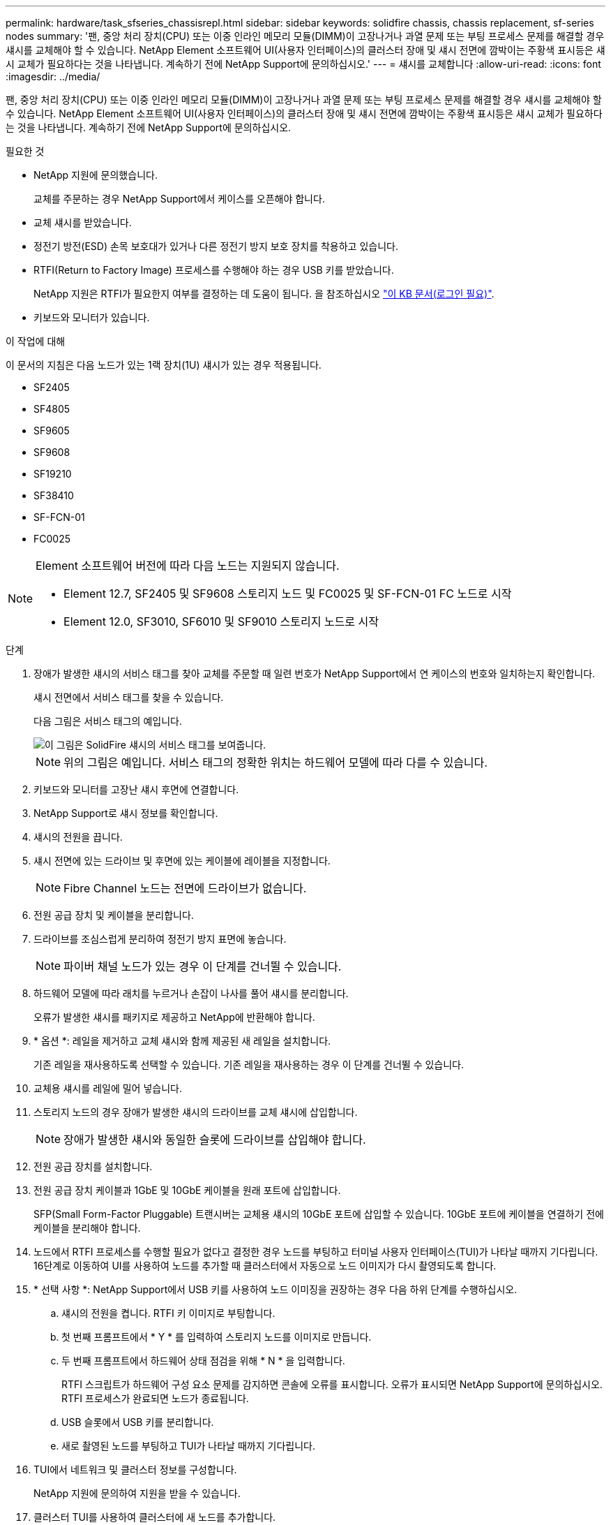 ---
permalink: hardware/task_sfseries_chassisrepl.html 
sidebar: sidebar 
keywords: solidfire chassis, chassis replacement, sf-series nodes 
summary: '팬, 중앙 처리 장치(CPU) 또는 이중 인라인 메모리 모듈(DIMM)이 고장나거나 과열 문제 또는 부팅 프로세스 문제를 해결할 경우 섀시를 교체해야 할 수 있습니다. NetApp Element 소프트웨어 UI(사용자 인터페이스)의 클러스터 장애 및 섀시 전면에 깜박이는 주황색 표시등은 섀시 교체가 필요하다는 것을 나타냅니다. 계속하기 전에 NetApp Support에 문의하십시오.' 
---
= 섀시를 교체합니다
:allow-uri-read: 
:icons: font
:imagesdir: ../media/


[role="lead"]
팬, 중앙 처리 장치(CPU) 또는 이중 인라인 메모리 모듈(DIMM)이 고장나거나 과열 문제 또는 부팅 프로세스 문제를 해결할 경우 섀시를 교체해야 할 수 있습니다. NetApp Element 소프트웨어 UI(사용자 인터페이스)의 클러스터 장애 및 섀시 전면에 깜박이는 주황색 표시등은 섀시 교체가 필요하다는 것을 나타냅니다. 계속하기 전에 NetApp Support에 문의하십시오.

.필요한 것
* NetApp 지원에 문의했습니다.
+
교체를 주문하는 경우 NetApp Support에서 케이스를 오픈해야 합니다.

* 교체 섀시를 받았습니다.
* 정전기 방전(ESD) 손목 보호대가 있거나 다른 정전기 방지 보호 장치를 착용하고 있습니다.
* RTFI(Return to Factory Image) 프로세스를 수행해야 하는 경우 USB 키를 받았습니다.
+
NetApp 지원은 RTFI가 필요한지 여부를 결정하는 데 도움이 됩니다. 을 참조하십시오 https://kb.netapp.com/Advice_and_Troubleshooting/Hybrid_Cloud_Infrastructure/NetApp_HCI/How_to_create_an_RTFI_key_to_re-image_a_SolidFire_storage_node["이 KB 문서(로그인 필요)"].

* 키보드와 모니터가 있습니다.


.이 작업에 대해
이 문서의 지침은 다음 노드가 있는 1랙 장치(1U) 섀시가 있는 경우 적용됩니다.

* SF2405
* SF4805
* SF9605
* SF9608
* SF19210
* SF38410
* SF-FCN-01
* FC0025


[NOTE]
====
Element 소프트웨어 버전에 따라 다음 노드는 지원되지 않습니다.

* Element 12.7, SF2405 및 SF9608 스토리지 노드 및 FC0025 및 SF-FCN-01 FC 노드로 시작
* Element 12.0, SF3010, SF6010 및 SF9010 스토리지 노드로 시작


====
.단계
. 장애가 발생한 섀시의 서비스 태그를 찾아 교체를 주문할 때 일련 번호가 NetApp Support에서 연 케이스의 번호와 일치하는지 확인합니다.
+
섀시 전면에서 서비스 태그를 찾을 수 있습니다.

+
다음 그림은 서비스 태그의 예입니다.

+
image::../media/sf_series_chassis_service_tag.gif[이 그림은 SolidFire 섀시의 서비스 태그를 보여줍니다.]

+

NOTE: 위의 그림은 예입니다. 서비스 태그의 정확한 위치는 하드웨어 모델에 따라 다를 수 있습니다.

. 키보드와 모니터를 고장난 섀시 후면에 연결합니다.
. NetApp Support로 섀시 정보를 확인합니다.
. 섀시의 전원을 끕니다.
. 섀시 전면에 있는 드라이브 및 후면에 있는 케이블에 레이블을 지정합니다.
+

NOTE: Fibre Channel 노드는 전면에 드라이브가 없습니다.

. 전원 공급 장치 및 케이블을 분리합니다.
. 드라이브를 조심스럽게 분리하여 정전기 방지 표면에 놓습니다.
+

NOTE: 파이버 채널 노드가 있는 경우 이 단계를 건너뛸 수 있습니다.

. 하드웨어 모델에 따라 래치를 누르거나 손잡이 나사를 풀어 섀시를 분리합니다.
+
오류가 발생한 섀시를 패키지로 제공하고 NetApp에 반환해야 합니다.

. * 옵션 *: 레일을 제거하고 교체 섀시와 함께 제공된 새 레일을 설치합니다.
+
기존 레일을 재사용하도록 선택할 수 있습니다. 기존 레일을 재사용하는 경우 이 단계를 건너뛸 수 있습니다.

. 교체용 섀시를 레일에 밀어 넣습니다.
. 스토리지 노드의 경우 장애가 발생한 섀시의 드라이브를 교체 섀시에 삽입합니다.
+

NOTE: 장애가 발생한 섀시와 동일한 슬롯에 드라이브를 삽입해야 합니다.

. 전원 공급 장치를 설치합니다.
. 전원 공급 장치 케이블과 1GbE 및 10GbE 케이블을 원래 포트에 삽입합니다.
+
SFP(Small Form-Factor Pluggable) 트랜시버는 교체용 섀시의 10GbE 포트에 삽입할 수 있습니다. 10GbE 포트에 케이블을 연결하기 전에 케이블을 분리해야 합니다.

. 노드에서 RTFI 프로세스를 수행할 필요가 없다고 결정한 경우 노드를 부팅하고 터미널 사용자 인터페이스(TUI)가 나타날 때까지 기다립니다. 16단계로 이동하여 UI를 사용하여 노드를 추가할 때 클러스터에서 자동으로 노드 이미지가 다시 촬영되도록 합니다.
. * 선택 사항 *: NetApp Support에서 USB 키를 사용하여 노드 이미징을 권장하는 경우 다음 하위 단계를 수행하십시오.
+
.. 섀시의 전원을 켭니다. RTFI 키 이미지로 부팅합니다.
.. 첫 번째 프롬프트에서 * Y * 를 입력하여 스토리지 노드를 이미지로 만듭니다.
.. 두 번째 프롬프트에서 하드웨어 상태 점검을 위해 * N * 을 입력합니다.
+
RTFI 스크립트가 하드웨어 구성 요소 문제를 감지하면 콘솔에 오류를 표시합니다. 오류가 표시되면 NetApp Support에 문의하십시오. RTFI 프로세스가 완료되면 노드가 종료됩니다.

.. USB 슬롯에서 USB 키를 분리합니다.
.. 새로 촬영된 노드를 부팅하고 TUI가 나타날 때까지 기다립니다.


. TUI에서 네트워크 및 클러스터 정보를 구성합니다.
+
NetApp 지원에 문의하여 지원을 받을 수 있습니다.

. 클러스터 TUI를 사용하여 클러스터에 새 노드를 추가합니다.
. 결함이 있는 섀시를 포장하여 반환합니다.




== 자세한 내용을 확인하십시오

* https://docs.netapp.com/us-en/element-software/index.html["SolidFire 및 Element 소프트웨어 설명서"]
* https://docs.netapp.com/sfe-122/topic/com.netapp.ndc.sfe-vers/GUID-B1944B0E-B335-4E0B-B9F1-E960BF32AE56.html["이전 버전의 NetApp SolidFire 및 Element 제품에 대한 문서"^]

